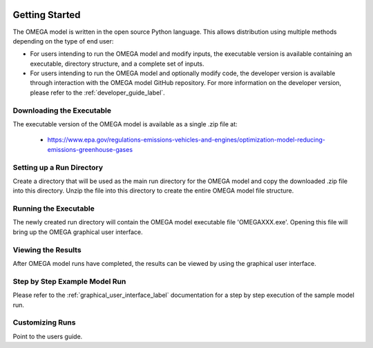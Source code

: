 .. image:: _static/epa_logo_1.jpg

Getting Started
===================
The OMEGA model is written in the open source Python language.  This allows distribution using multiple methods depending on the type of end user:

*  For users intending to run the OMEGA model and modify inputs, the executable version is available containing an executable, directory structure, and a complete set of inputs.

*  For users intending to run the OMEGA model and optionally modify code, the developer version is available through interaction with the OMEGA model GitHub repository.  For more information on the developer version, please refer to the :ref:`developer_guide_label`.

Downloading the Executable
^^^^^^^^^^^^^^^^^^^^^^^^^^
The executable version of the OMEGA model is available as a single .zip file  at:

  *  https://www.epa.gov/regulations-emissions-vehicles-and-engines/optimization-model-reducing-emissions-greenhouse-gases

Setting up a Run Directory
^^^^^^^^^^^^^^^^^^^^^^^^^^
Create a directory that will be used as the main run directory for the OMEGA model and copy the downloaded .zip file into this directory.  Unzip the file into this directory to create the entire OMEGA model file structure.

Running the Executable
^^^^^^^^^^^^^^^^^^^^^^

The newly created run directory will contain the OMEGA model executable file 'OMEGAXXX.exe'.  Opening this file will bring up the OMEGA graphical user interface.

Viewing the Results
^^^^^^^^^^^^^^^^^^^
After OMEGA model runs have completed, the results can be viewed by using the graphical user interface.

Step by Step Example Model Run
^^^^^^^^^^^^^^^^^^^^^^^^^^^^^^
Please refer to the :ref:`graphical_user_interface_label` documentation for a step by step execution of the sample model run.

Customizing Runs
^^^^^^^^^^^^^^^^
Point to the users guide.


